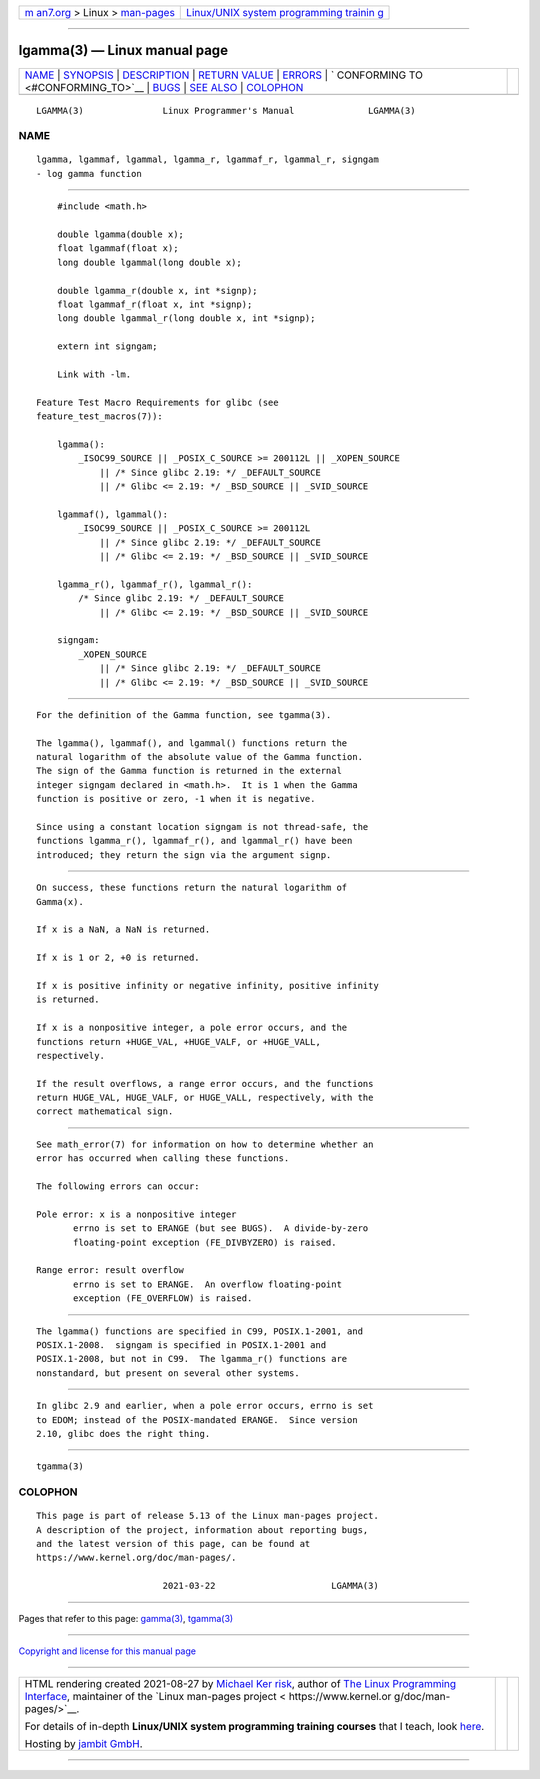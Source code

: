 .. container:: page-top

.. container:: nav-bar

   +----------------------------------+----------------------------------+
   | `m                               | `Linux/UNIX system programming   |
   | an7.org <../../../index.html>`__ | trainin                          |
   | > Linux >                        | g <http://man7.org/training/>`__ |
   | `man-pages <../index.html>`__    |                                  |
   +----------------------------------+----------------------------------+

--------------

lgamma(3) — Linux manual page
=============================

+-----------------------------------+-----------------------------------+
| `NAME <#NAME>`__ \|               |                                   |
| `SYNOPSIS <#SYNOPSIS>`__ \|       |                                   |
| `DESCRIPTION <#DESCRIPTION>`__ \| |                                   |
| `RETURN VALUE <#RETURN_VALUE>`__  |                                   |
| \| `ERRORS <#ERRORS>`__ \|        |                                   |
| `                                 |                                   |
| CONFORMING TO <#CONFORMING_TO>`__ |                                   |
| \| `BUGS <#BUGS>`__ \|            |                                   |
| `SEE ALSO <#SEE_ALSO>`__ \|       |                                   |
| `COLOPHON <#COLOPHON>`__          |                                   |
+-----------------------------------+-----------------------------------+
| .. container:: man-search-box     |                                   |
+-----------------------------------+-----------------------------------+

::

   LGAMMA(3)               Linux Programmer's Manual              LGAMMA(3)

NAME
-------------------------------------------------

::

          lgamma, lgammaf, lgammal, lgamma_r, lgammaf_r, lgammal_r, signgam
          - log gamma function


---------------------------------------------------------

::

          #include <math.h>

          double lgamma(double x);
          float lgammaf(float x);
          long double lgammal(long double x);

          double lgamma_r(double x, int *signp);
          float lgammaf_r(float x, int *signp);
          long double lgammal_r(long double x, int *signp);

          extern int signgam;

          Link with -lm.

      Feature Test Macro Requirements for glibc (see
      feature_test_macros(7)):

          lgamma():
              _ISOC99_SOURCE || _POSIX_C_SOURCE >= 200112L || _XOPEN_SOURCE
                  || /* Since glibc 2.19: */ _DEFAULT_SOURCE
                  || /* Glibc <= 2.19: */ _BSD_SOURCE || _SVID_SOURCE

          lgammaf(), lgammal():
              _ISOC99_SOURCE || _POSIX_C_SOURCE >= 200112L
                  || /* Since glibc 2.19: */ _DEFAULT_SOURCE
                  || /* Glibc <= 2.19: */ _BSD_SOURCE || _SVID_SOURCE

          lgamma_r(), lgammaf_r(), lgammal_r():
              /* Since glibc 2.19: */ _DEFAULT_SOURCE
                  || /* Glibc <= 2.19: */ _BSD_SOURCE || _SVID_SOURCE

          signgam:
              _XOPEN_SOURCE
                  || /* Since glibc 2.19: */ _DEFAULT_SOURCE
                  || /* Glibc <= 2.19: */ _BSD_SOURCE || _SVID_SOURCE


---------------------------------------------------------------

::

          For the definition of the Gamma function, see tgamma(3).

          The lgamma(), lgammaf(), and lgammal() functions return the
          natural logarithm of the absolute value of the Gamma function.
          The sign of the Gamma function is returned in the external
          integer signgam declared in <math.h>.  It is 1 when the Gamma
          function is positive or zero, -1 when it is negative.

          Since using a constant location signgam is not thread-safe, the
          functions lgamma_r(), lgammaf_r(), and lgammal_r() have been
          introduced; they return the sign via the argument signp.


-----------------------------------------------------------------

::

          On success, these functions return the natural logarithm of
          Gamma(x).

          If x is a NaN, a NaN is returned.

          If x is 1 or 2, +0 is returned.

          If x is positive infinity or negative infinity, positive infinity
          is returned.

          If x is a nonpositive integer, a pole error occurs, and the
          functions return +HUGE_VAL, +HUGE_VALF, or +HUGE_VALL,
          respectively.

          If the result overflows, a range error occurs, and the functions
          return HUGE_VAL, HUGE_VALF, or HUGE_VALL, respectively, with the
          correct mathematical sign.


-----------------------------------------------------

::

          See math_error(7) for information on how to determine whether an
          error has occurred when calling these functions.

          The following errors can occur:

          Pole error: x is a nonpositive integer
                 errno is set to ERANGE (but see BUGS).  A divide-by-zero
                 floating-point exception (FE_DIVBYZERO) is raised.

          Range error: result overflow
                 errno is set to ERANGE.  An overflow floating-point
                 exception (FE_OVERFLOW) is raised.


-------------------------------------------------------------------

::

          The lgamma() functions are specified in C99, POSIX.1-2001, and
          POSIX.1-2008.  signgam is specified in POSIX.1-2001 and
          POSIX.1-2008, but not in C99.  The lgamma_r() functions are
          nonstandard, but present on several other systems.


-------------------------------------------------

::

          In glibc 2.9 and earlier, when a pole error occurs, errno is set
          to EDOM; instead of the POSIX-mandated ERANGE.  Since version
          2.10, glibc does the right thing.


---------------------------------------------------------

::

          tgamma(3)

COLOPHON
---------------------------------------------------------

::

          This page is part of release 5.13 of the Linux man-pages project.
          A description of the project, information about reporting bugs,
          and the latest version of this page, can be found at
          https://www.kernel.org/doc/man-pages/.

                                  2021-03-22                      LGAMMA(3)

--------------

Pages that refer to this page: `gamma(3) <../man3/gamma.3.html>`__, 
`tgamma(3) <../man3/tgamma.3.html>`__

--------------

`Copyright and license for this manual
page <../man3/lgamma.3.license.html>`__

--------------

.. container:: footer

   +-----------------------+-----------------------+-----------------------+
   | HTML rendering        |                       | |Cover of TLPI|       |
   | created 2021-08-27 by |                       |                       |
   | `Michael              |                       |                       |
   | Ker                   |                       |                       |
   | risk <https://man7.or |                       |                       |
   | g/mtk/index.html>`__, |                       |                       |
   | author of `The Linux  |                       |                       |
   | Programming           |                       |                       |
   | Interface <https:     |                       |                       |
   | //man7.org/tlpi/>`__, |                       |                       |
   | maintainer of the     |                       |                       |
   | `Linux man-pages      |                       |                       |
   | project <             |                       |                       |
   | https://www.kernel.or |                       |                       |
   | g/doc/man-pages/>`__. |                       |                       |
   |                       |                       |                       |
   | For details of        |                       |                       |
   | in-depth **Linux/UNIX |                       |                       |
   | system programming    |                       |                       |
   | training courses**    |                       |                       |
   | that I teach, look    |                       |                       |
   | `here <https://ma     |                       |                       |
   | n7.org/training/>`__. |                       |                       |
   |                       |                       |                       |
   | Hosting by `jambit    |                       |                       |
   | GmbH                  |                       |                       |
   | <https://www.jambit.c |                       |                       |
   | om/index_en.html>`__. |                       |                       |
   +-----------------------+-----------------------+-----------------------+

--------------

.. container:: statcounter

   |Web Analytics Made Easy - StatCounter|

.. |Cover of TLPI| image:: https://man7.org/tlpi/cover/TLPI-front-cover-vsmall.png
   :target: https://man7.org/tlpi/
.. |Web Analytics Made Easy - StatCounter| image:: https://c.statcounter.com/7422636/0/9b6714ff/1/
   :class: statcounter
   :target: https://statcounter.com/
